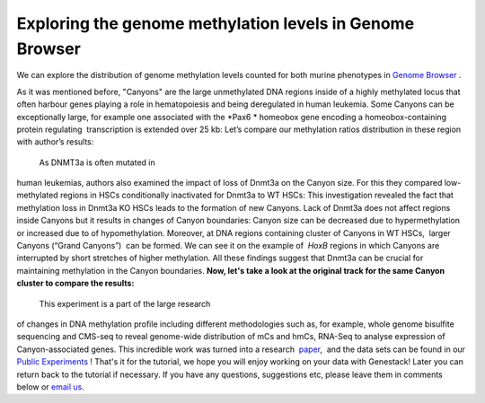 Exploring the genome methylation levels in Genome Browser
*********************************************************

We can explore the distribution of genome methylation levels counted for
both murine phenotypes in  `Genome
Browser <https://platform.genestack.org/endpoint/application/run/genestack/genomeBrowser?a=GSF969175&action=viewFile>`__ .

As it was mentioned before, "Canyons" are the large unmethylated DNA
regions inside of a highly methylated locus that often harbour genes
playing a role in hematopoiesis and being deregulated in human leukemia.
Some Canyons can be exceptionally large, for example one associated with
the  *Pax6 * homeobox gene encoding a homeobox-containing protein
regulating  transcription is extended over 25 kb: |Genome Browser (Pax6;
only WTs)| Let’s compare our methylation ratios distribution in these
region with author’s results:

|Pax6-paper|

 As DNMT3a is often mutated in
human leukemias, authors also examined the impact of loss of Dnmt3a on
the Canyon size. For this they compared low-methylated regions in HSCs
conditionally inactivated for Dnmt3a to WT HSCs: |Genome Browser (WT vs
KO)| This investigation revealed the fact that methylation loss in
Dnmt3a KO HSCs leads to the formation of new Canyons. Lack of Dnmt3a
does not affect regions inside Canyons but it results in changes of
Canyon boundaries: Canyon size can be decreased due to hypermethylation
or increased due to of hypomethylation. Moreover, at DNA regions
containing cluster of Canyons in WT HSCs,  larger Canyons (“Grand
Canyons”)  can be formed. We can see it on the example of  *HoxB*
regions in which Canyons are interrupted by short stretches of higher
methylation. All these findings suggest that Dnmt3a can be crucial for
maintaining methylation in the Canyon boundaries. **Now, let's take a
look at the original track for the same Canyon cluster to compare the
results:**

|Hox-paper2|

 This experiment is a part of the large research
of changes in DNA methylation profile including different methodologies
such as, for example, whole genome bisulfite sequencing and CMS-seq to
reveal genome-wide distribution of mCs and hmCs, RNA-Seq to analyse
expression of Canyon-associated genes. This incredible work was turned
into a
research  `paper <http://www.ncbi.nlm.nih.gov/pmc/articles/PMC3920905/>`__,  and
the data sets can be found in our `Public
Experiments <https://platform.genestack.org/endpoint/application/run/genestack/filebrowser?a=GSF070886&action=viewFile&page=1>`__ !
That's it for the tutorial, we hope you will enjoy working on your data
with Genestack! Later you can return back to the tutorial if necessary.
If you have any questions, suggestions etc, please leave them in
comments below or `email us <mailto:info@genestack.com>`__.

.. |Genome Browser (Pax6; only WTs)| image:: https://genestack.com/wp-content/uploads/2015/08/GB-Pax6-only-WTs.png
   :class: aligncenter wp-image-2989
   :width: 650px
   :height: 428px
   :target: https://genestack.com/wp-content/uploads/2015/08/GB-Pax6-only-WTs.png
.. |Pax6-paper| image:: https://genestack.com/wp-content/uploads/2015/08/Pax6-paper.png
   :class: size-full wp-image-2992 aligncenter
   :width: 517px
   :height: 288px
.. |Genome Browser (WT vs KO)| image:: https://genestack.com/wp-content/uploads/2015/08/GB-WT-vs-KO.png
   :class: aligncenter wp-image-2991
   :width: 650px
   :height: 344px
   :target: https://genestack.com/wp-content/uploads/2015/08/GB-WT-vs-KO.png
.. |Hox-paper2| image:: https://genestack.com/wp-content/uploads/2015/08/Hox-paper2.png
   :class: size-full wp-image-2990 aligncenter
   :width: 652px
   :height: 341px
